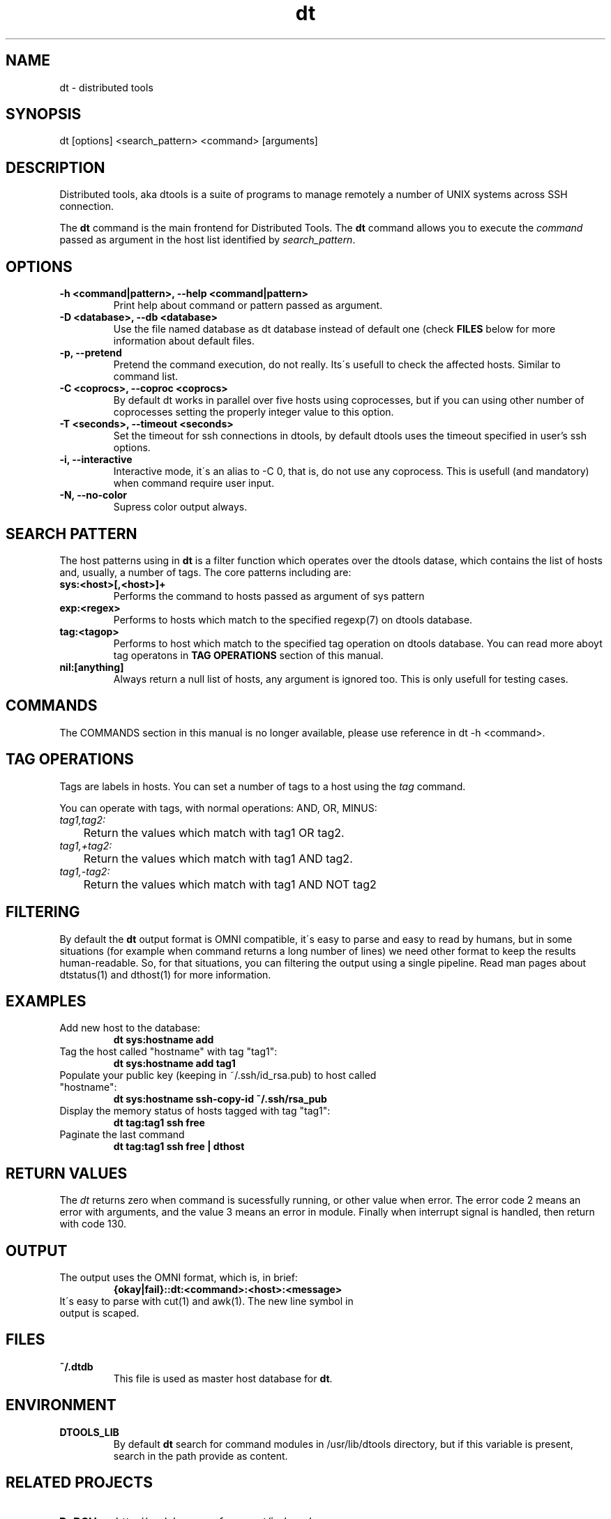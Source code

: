 .TH dt  "1" "2008-12-30" ""
.SH NAME
dt \- distributed tools

.SH SYNOPSIS

dt [options] <search_pattern> <command> [arguments]

.SH DESCRIPTION
Distributed tools, aka dtools is a suite of programs to manage remotely
a number of UNIX systems across SSH connection.

The \fPdt\fP command is the main frontend for Distributed Tools. The \fPdt\fP
command allows you to execute the \fIcommand\fP passed as argument in the host
list identified by \fIsearch_pattern\fP.

.SH OPTIONS

.TP
.B \-h\ <command|pattern>, \-\-help <command|pattern>
Print help about command or pattern passed as argument.

.TP
.B \-D <database>, \-\-db <database>
Use the file named database as dt database instead of default one (check
\fPFILES\fP below for more information about default files.

.TP
.B \-p, \-\-pretend
Pretend the command execution, do not really. Its\'s usefull to check the
affected hosts. Similar to command list.

.TP
.B \-C <coprocs>, \-\-coproc <coprocs>
By default dt works in parallel over five hosts using coprocesses, but if you
can using other number of coprocesses setting the properly integer value to
this option.

.TP
.B \-T <seconds>, \-\-timeout <seconds>
Set the timeout for ssh connections in dtools, by default dtools uses the
timeout specified in user's ssh options.

.TP
.B \-i, \-\-interactive
Interactive mode, it\'s an alias to \-C 0, that is, do not use any
coprocess. This is usefull (and mandatory) when command require user input.

.TP
.B \-N, \-\-no\-color
Supress color output always.


.SH SEARCH PATTERN
The host patterns using in \fPdt\fP is a filter function which operates over
the dtools datase, which contains the list of hosts and, usually, a number
of tags. The core patterns including are:

.TP
.B sys:<host>[,<host>]+
Performs the command to hosts passed as argument of sys pattern

.TP
.B exp:<regex>
Performs to hosts which match to the specified regexp(7) on dtools database.

.TP
.B tag:<tagop>
Performs to host which match to the specified tag operation on dtools
database. You can read more aboyt tag operatons in \fPTAG OPERATIONS\fP
section of this manual.

.TP
.B nil:[anything]
Always return a null list of hosts, any argument is ignored too. This is
only usefull for testing cases.

.SH COMMANDS
The COMMANDS section in this manual is no longer available, please use
reference in dt \-h <command>.

.SH TAG OPERATIONS
Tags are labels in hosts. You can set a number of tags to a host using
the \fItag\fP command.

You can operate with tags, with normal operations: AND, OR, MINUS:

.IP \fItag1,tag2:\fI
	Return the values which match with tag1 OR tag2.

.IP \fItag1,+tag2:\fI
	Return the values which match with tag1 AND tag2.

.IP \fItag1,\-tag2:\fI
	Return the values which match with tag1 AND NOT tag2


.SH FILTERING
By default the \fPdt\fP output format is OMNI compatible, it\'s easy to parse
and easy to read by humans, but in some situations (for example when command
returns a long number of lines) we need other format to keep the results
human\-readable. So, for that situations, you can filtering the output using
a single pipeline. Read man pages about dtstatus(1) and dthost(1) for more
information.

.SH EXAMPLES

.TP
Add new host to the database:
.B dt sys:hostname add

.TP
Tag the host called "hostname" with tag "tag1":
.B dt sys:hostname add tag1

.TP
Populate your public key (keeping in ~/.ssh/id_rsa.pub) to host called "hostname":
.B dt sys:hostname ssh-copy-id ~/.ssh/rsa_pub

.TP
Display the memory status of hosts tagged with tag "tag1":
.B dt tag:tag1 ssh free

.TP
Paginate the last command
.B dt tag:tag1 ssh free | dthost

.SH RETURN VALUES
The \fIdt\fP returns zero when command is sucessfully running, or other value
when error. The error code 2 means an error with arguments, and the value
3 means an error in module. Finally when interrupt signal is handled, then
return with code 130.

.SH OUTPUT

.TP
The output uses the OMNI format, which is, in brief:
.B {okay|fail}::dt:<command>:<host>:<message>

.TP
It\'s easy to parse with cut(1) and awk(1). The new line symbol in output is scaped.

.SH FILES

.TP
.B ~/.dtdb
This file is used as master host database for \fPdt\fP.

.SH ENVIRONMENT
.TP
.B DTOOLS_LIB
By default \fPdt\fP search for command modules in /usr/lib/dtools
directory, but if this variable is present, search in the path provide
as content.

.SH RELATED PROJECTS

.TP
.B PyDSH
\fI\%http://pydsh.sourceforge.net/index.php

.TP
.B DCMD
\fI\%http://sourceforge.net/projects/dcmd

.TP
.B DSH
\fI\%http://sourceforge.net/projects/dsh

.TP
.B DSSH
\fI\%http://dssh.subverted.net/

.SH SEE ALSO
ssh(1), ssh\-keyscan(1), dtcli(1), dtstatus(1), dthost(1)

.SH AUTHOR
Andres J. Diaz <ajdiaz@connectical.com>

